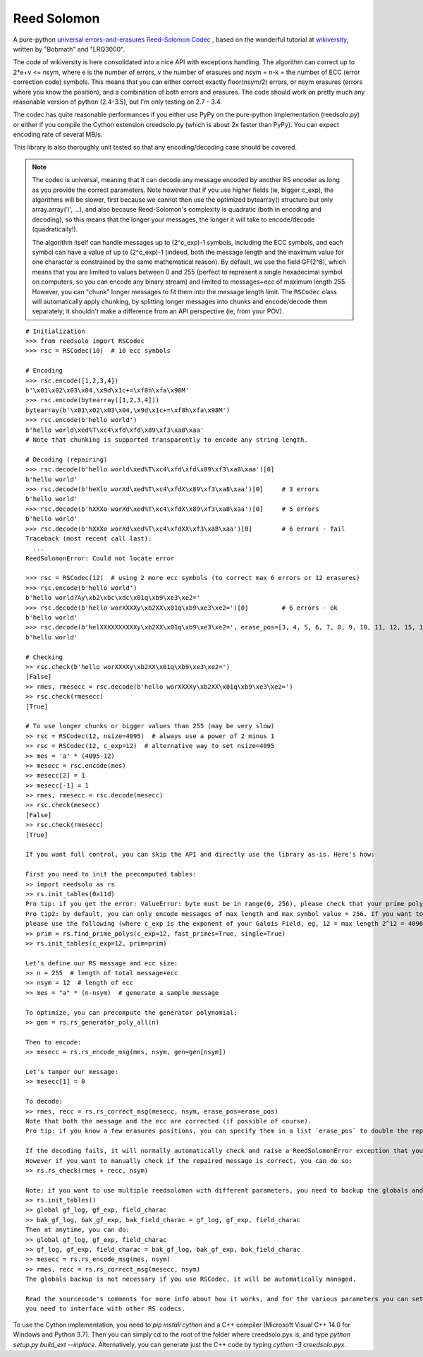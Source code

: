 Reed Solomon
============

.. image:: https://travis-ci.org/lrq3000/reedsolomon.svg?branch=master
    :target: https://travis-ci.org/lrq3000/reedsolomon

.. image:: https://coveralls.io/repos/lrq3000/reedsolomon/badge.svg?branch=master&service=github
  :target: https://coveralls.io/github/lrq3000/reedsolomon?branch=master

A pure-python `universal errors-and-erasures Reed-Solomon Codec <http://en.wikipedia.org/wiki/Reed%E2%80%93Solomon_error_correction>`_
, based on the wonderful tutorial at
`wikiversity <http://en.wikiversity.org/wiki/Reed%E2%80%93Solomon_codes_for_coders>`_,
written by "Bobmath" and "LRQ3000".

The code of wikiversity is here consolidated into a nice API with exceptions handling.
The algorithm can correct up to 2*e+v <= nsym, where e is the number of errors,
v the number of erasures and nsym = n-k = the number of ECC (error correction code) symbols.
This means that you can either correct exactly floor(nsym/2) errors, or nsym erasures
(errors where you know the position), and a combination of both errors and erasures.
The code should work on pretty much any reasonable version of python (2.4-3.5),
but I'm only testing on 2.7 - 3.4.

The codec has quite reasonable performances if you either use PyPy on the pure-python
implementation (reedsolo.py) or either if you compile the Cython extension creedsolo.py
(which is about 2x faster than PyPy). You can expect encoding rate of several MB/s.

This library is also thoroughly unit tested so that any encoding/decoding case should be covered.

.. note::
   The codec is universal, meaning that it can decode any message encoded by another RS encoder
   as long as you provide the correct parameters.
   Note however that if you use higher fields (ie, bigger c_exp), the algorithms will be slower, first because
   we cannot then use the optimized bytearray() structure but only array.array('i', ...), and also because
   Reed-Solomon's complexity is quadratic (both in encoding and decoding), so this means that the longer
   your messages, the longer it will take to encode/decode (quadratically!).

   The algorithm itself can handle messages up to (2^c_exp)-1 symbols, including the ECC symbols,
   and each symbol can have a value of up to (2^c_exp)-1 (indeed, both the message length and the maximum
   value for one character is constrained by the same mathematical reason). By default, we use the field GF(2^8),
   which means that you are limited to values between 0 and 255 (perfect to represent a single hexadecimal
   symbol on computers, so you can encode any binary stream) and limited to messages+ecc of maximum
   length 255. However, you can "chunk" longer messages to fit them into the message length limit.
   The ``RSCodec`` class will automatically apply chunking, by splitting longer messages into chunks and
   encode/decode them separately; it shouldn't make a difference from an API perspective (ie, from your POV).

::

    # Initialization
    >>> from reedsolo import RSCodec
    >>> rsc = RSCodec(10)  # 10 ecc symbols

    # Encoding
    >>> rsc.encode([1,2,3,4])
    b'\x01\x02\x03\x04,\x9d\x1c+=\xf8h\xfa\x98M'
    >>> rsc.encode(bytearray([1,2,3,4]))
    bytearray(b'\x01\x02\x03\x04,\x9d\x1c+=\xf8h\xfa\x98M')
    >>> rsc.encode(b'hello world')
    b'hello world\xed%T\xc4\xfd\xfd\x89\xf3\xa8\xaa'
    # Note that chunking is supported transparently to encode any string length.

    # Decoding (repairing)
    >>> rsc.decode(b'hello world\xed%T\xc4\xfd\xfd\x89\xf3\xa8\xaa')[0]
    b'hello world'
    >>> rsc.decode(b'heXlo worXd\xed%T\xc4\xfdX\x89\xf3\xa8\xaa')[0]     # 3 errors
    b'hello world'
    >>> rsc.decode(b'hXXXo worXd\xed%T\xc4\xfdX\x89\xf3\xa8\xaa')[0]     # 5 errors
    b'hello world'
    >>> rsc.decode(b'hXXXo worXd\xed%T\xc4\xfdXX\xf3\xa8\xaa')[0]        # 6 errors - fail
    Traceback (most recent call last):
      ...
    ReedSolomonError: Could not locate error

    >>> rsc = RSCodec(12)  # using 2 more ecc symbols (to correct max 6 errors or 12 erasures)
    >>> rsc.encode(b'hello world')
    b'hello world?Ay\xb2\xbc\xdc\x01q\xb9\xe3\xe2='
    >>> rsc.decode(b'hello worXXXXy\xb2XX\x01q\xb9\xe3\xe2=')[0]         # 6 errors - ok
    b'hello world'
    >>> rsc.decode(b'helXXXXXXXXXXy\xb2XX\x01q\xb9\xe3\xe2=', erase_pos=[3, 4, 5, 6, 7, 8, 9, 10, 11, 12, 15, 16])[0]  # 12 erasures - OK
    b'hello world'

    # Checking
    >> rsc.check(b'hello worXXXXy\xb2XX\x01q\xb9\xe3\xe2=')
    [False]
    >> rmes, rmesecc = rsc.decode(b'hello worXXXXy\xb2XX\x01q\xb9\xe3\xe2=')
    >> rsc.check(rmesecc)
    [True]

    # To use longer chunks or bigger values than 255 (may be very slow)
    >> rsc = RSCodec(12, nsize=4095)  # always use a power of 2 minus 1
    >> rsc = RSCodec(12, c_exp=12)  # alternative way to set nsize=4095
    >> mes = 'a' * (4095-12)
    >> mesecc = rsc.encode(mes)
    >> mesecc[2] = 1
    >> mesecc[-1] = 1
    >> rmes, rmesecc = rsc.decode(mesecc)
    >> rsc.check(mesecc)
    [False]
    >> rsc.check(rmesecc)
    [True]

    If you want full control, you can skip the API and directly use the library as-is. Here's how:

    First you need to init the precomputed tables:
    >> import reedsolo as rs
    >> rs.init_tables(0x11d)
    Pro tip: if you get the error: ValueError: byte must be in range(0, 256), please check that your prime polynomial is correct for your field.
    Pro tip2: by default, you can only encode messages of max length and max symbol value = 256. If you want to encode bigger messages,
    please use the following (where c_exp is the exponent of your Galois Field, eg, 12 = max length 2^12 = 4096):
    >> prim = rs.find_prime_polys(c_exp=12, fast_primes=True, single=True)
    >> rs.init_tables(c_exp=12, prim=prim)
    
    Let's define our RS message and ecc size:
    >> n = 255  # length of total message+ecc
    >> nsym = 12  # length of ecc
    >> mes = "a" * (n-nsym)  # generate a sample message

    To optimize, you can precompute the generator polynomial:
    >> gen = rs.rs_generator_poly_all(n)

    Then to encode:
    >> mesecc = rs.rs_encode_msg(mes, nsym, gen=gen[nsym])

    Let's tamper our message:
    >> mesecc[1] = 0

    To decode:
    >> rmes, recc = rs.rs_correct_msg(mesecc, nsym, erase_pos=erase_pos)
    Note that both the message and the ecc are corrected (if possible of course).
    Pro tip: if you know a few erasures positions, you can specify them in a list `erase_pos` to double the repair power. But you can also just specify an empty list.

    If the decoding fails, it will normally automatically check and raise a ReedSolomonError exception that you can handle.
    However if you want to manually check if the repaired message is correct, you can do so:
    >> rs.rs_check(rmes + recc, nsym)

    Note: if you want to use multiple reedsolomon with different parameters, you need to backup the globals and restore them before calling reedsolo functions:
    >> rs.init_tables()
    >> global gf_log, gf_exp, field_charac
    >> bak_gf_log, bak_gf_exp, bak_field_charac = gf_log, gf_exp, field_charac
    Then at anytime, you can do:
    >> global gf_log, gf_exp, field_charac
    >> gf_log, gf_exp, field_charac = bak_gf_log, bak_gf_exp, bak_field_charac
    >> mesecc = rs.rs_encode_msg(mes, nsym)
    >> rmes, recc = rs.rs_correct_msg(mesecc, nsym)
    The globals backup is not necessary if you use RSCodec, it will be automatically managed.

    Read the sourcecode's comments for more info about how it works, and for the various parameters you can setup if
    you need to interface with other RS codecs.


To use the Cython implementation, you need to `pip install cython` and a C++ compiler (Microsoft Visual C++ 14.0 for Windows and Python 3.7). Then you can simply cd to the root of the folder where creedsolo.pyx is, and type `python setup.py build_ext --inplace`. Alternatively, you can generate just the C++ code by typing `cython -3 creedsolo.pyx`.
